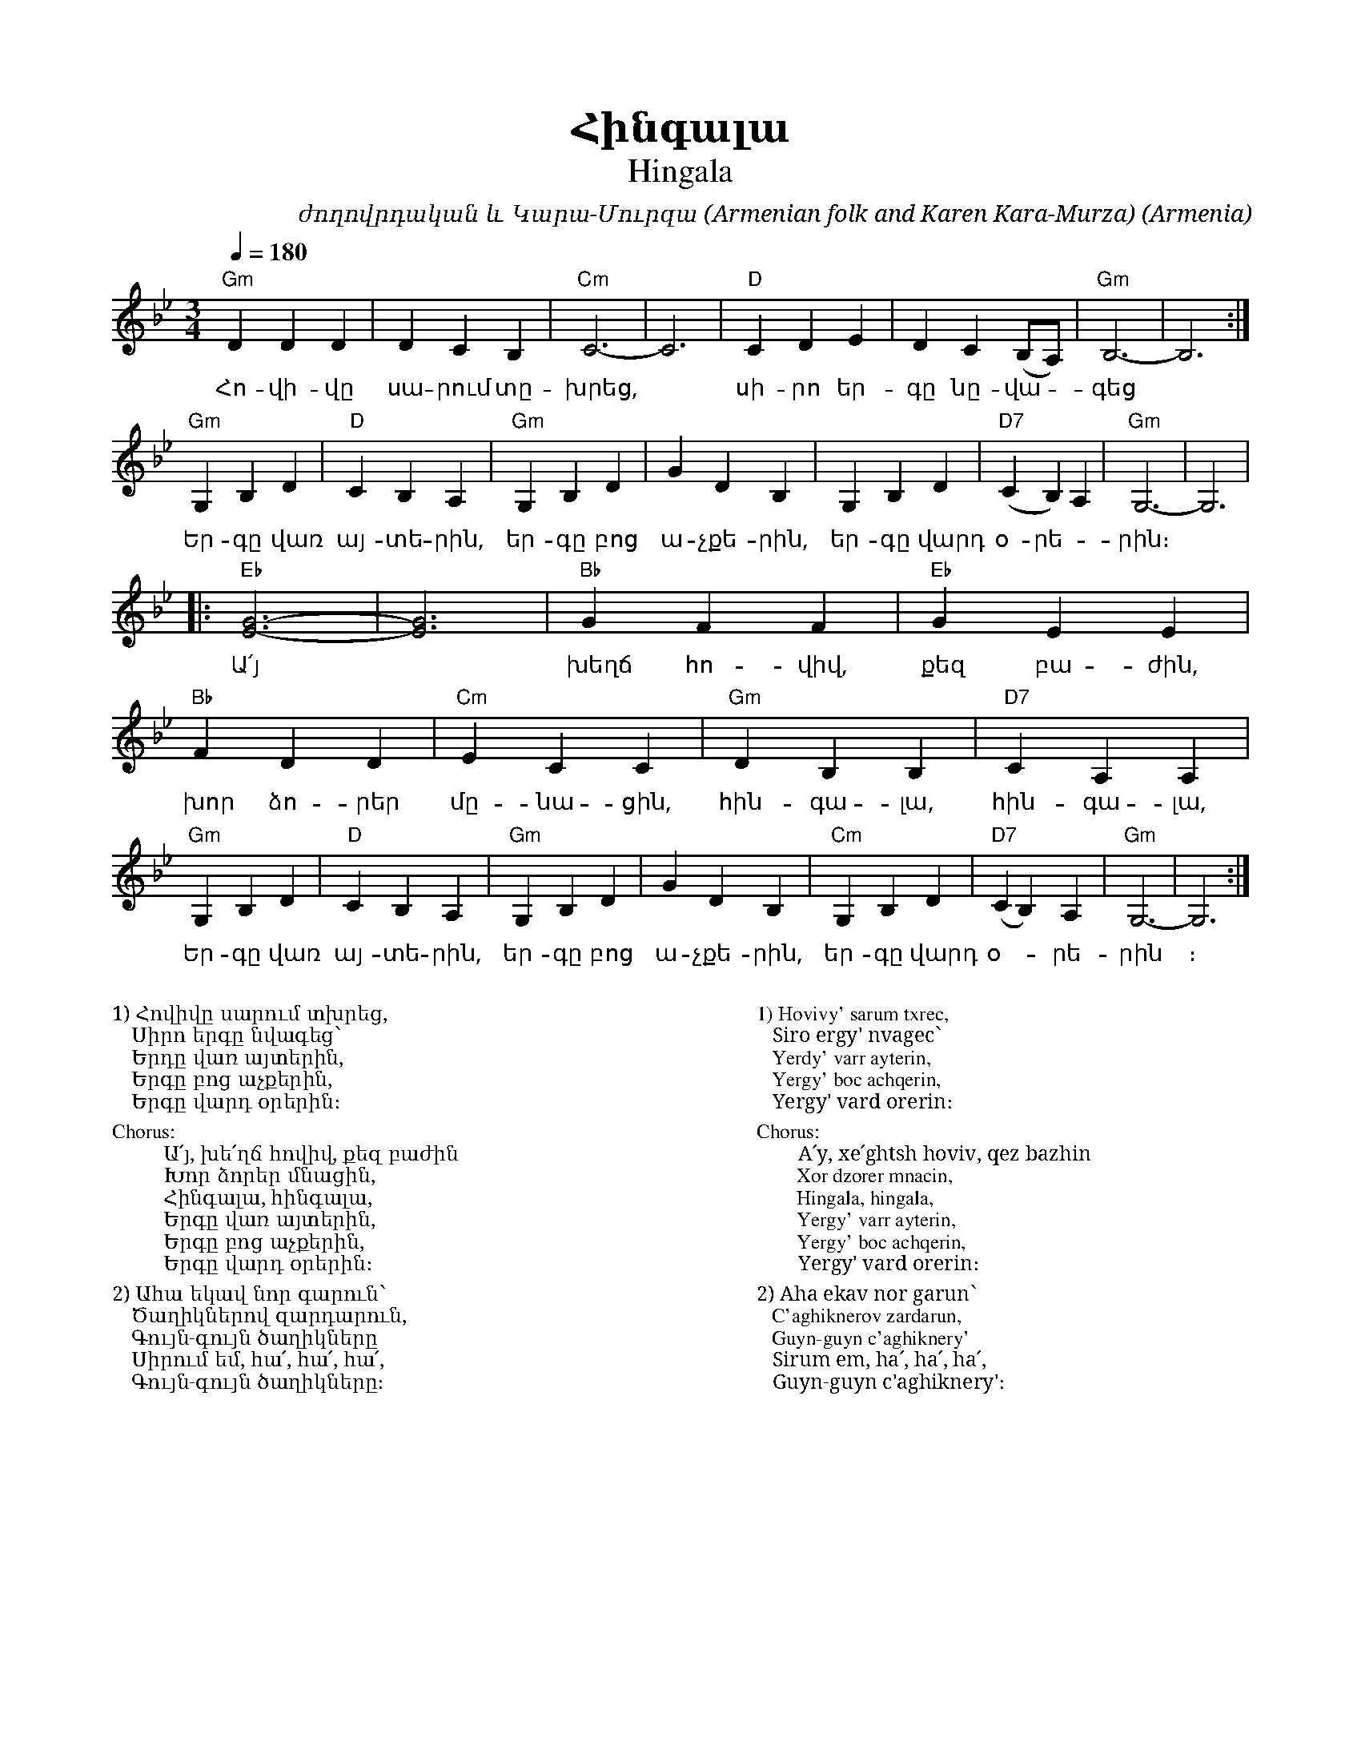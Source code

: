 %%encoding     utf-8
%%titlefont    Times-Bold 24
%%subtitlefont Times      20
%%textfont     Serif      12
%%wordsfont    Serif      14
%%vocalfont    Sans       14
%%footer       $IF

X:19
T:Հինգալա
T:Hingala
C:ժողովրդական և Կարա-Մուրզա (Armenian folk and Karen Kara-Murza)
O:Armenia
Z:Avetik Topchyan (adaptation)
L:1/4
Q:1/4=180
M:3/4
K:Gm
%%MIDI program 71
%%MIDI gchordbars 2 
%%MIDI gchord f2cfc2
%%MIDI chordprog 24
%%MIDI bassprog 58 
"Gm"D D D | D C B, | "Cm"C3-  | C3          | "D"C D E     | D C (B,/A,/) | "Gm"B,3- | B,3 :| 
w:  Հո-վի-վը | սա-րում տը-  | խրեց,      | * |  սի-րո եր-  | գը նը-վա-   | գեց | * |
"Gm" G, B, D | "D"C B, A,     | "Gm"G, B, D | G D B,      | G, B, D     | "D7"(C B,) A, | "Gm"G,3- | G,3 |  
w: Եր-գը վառ | այ-տե-րին,    | եր-գը բոց     | ա-չքե-րին,  | եր-գը վարդ  | օ-րե-   |րին։           | *   |
|: "Eb"[G3E3]- | [G3E3] | "Bb"G F F | "Eb"G E E |
w: Ա՛յ  ~ | խեղճ  հո-վիվ, | քեզ    բա-ժին, 
 "Bb"F D D | "Cm"E C C | "Gm"D B, B, | "D7"C A, A, |
w: խոր  ձո-րեր  | մը-նա-ցին, | հին-գա-լա, | հին-գա-լա, |
"Gm"G, B, D | "D"C B, A, | "Gm"G, B, D | G D B,  | "Cm"G, B, D | "D7"(C B,) A, | "Gm"G,3- | G,3 :|] 
w:Եր-գը վառ | այ-տե-րին, | եր-գը բոց  | ա-չքե-րին, | եր-գը վարդ |օ--րե-|րին | ։
%
%%multicol start
%%begintext
%%
%%
1) Հովիվը սարում տխրեց,
   Սիրո երգը նվագեց՝
   Երդը վառ այտերին,
   Երգը բոց աչքերին, 
   Երգը վարդ օրերին։
%%
Chorus:
        Ա՛յ, խե՛ղճ հովիվ, քեզ բաժին
        Խոր ձորեր մնացին,
        Հինգալա, հինգալա,
        Երգը վառ այտերին,
        Երգը բոց աչքերին,
        Երգը վարդ օրերին։
%%
2) Ահա եկավ նոր գարուն՝
   Ծաղիկներով զարդարուն,
   Գույն-գույն ծաղիկները
   Սիրում եմ, հա՛, հա՛, հա՛,
   Գույն-գույն ծաղիկները։
%%endtext
%%multicol new
%%leftmargin 12cm
%%rightmargin 1cm
%%begintext
%%
%%
1) Hovivy' sarum txrec,
   Siro ergy' nvagec՝
   Yerdy' varr ayterin,
   Yergy' boc achqerin, 
   Yergy' vard orerin։
%%
Chorus:
        A՛y, xe՛ghtsh hoviv, qez bazhin
        Xor dzorer mnacin,
        Hingala, hingala,
        Yergy' varr ayterin,
        Yergy' boc achqerin,
        Yergy' vard orerin։
%%
2) Aha ekav nor garun՝
   C'aghiknerov zardarun,
   Guyn-guyn c'aghiknery'
   Sirum em, ha՛, ha՛, ha՛,
   Guyn-guyn c'aghiknery'։
%%endtext
%%multicol end
%
%-------------------------------------------------
%
